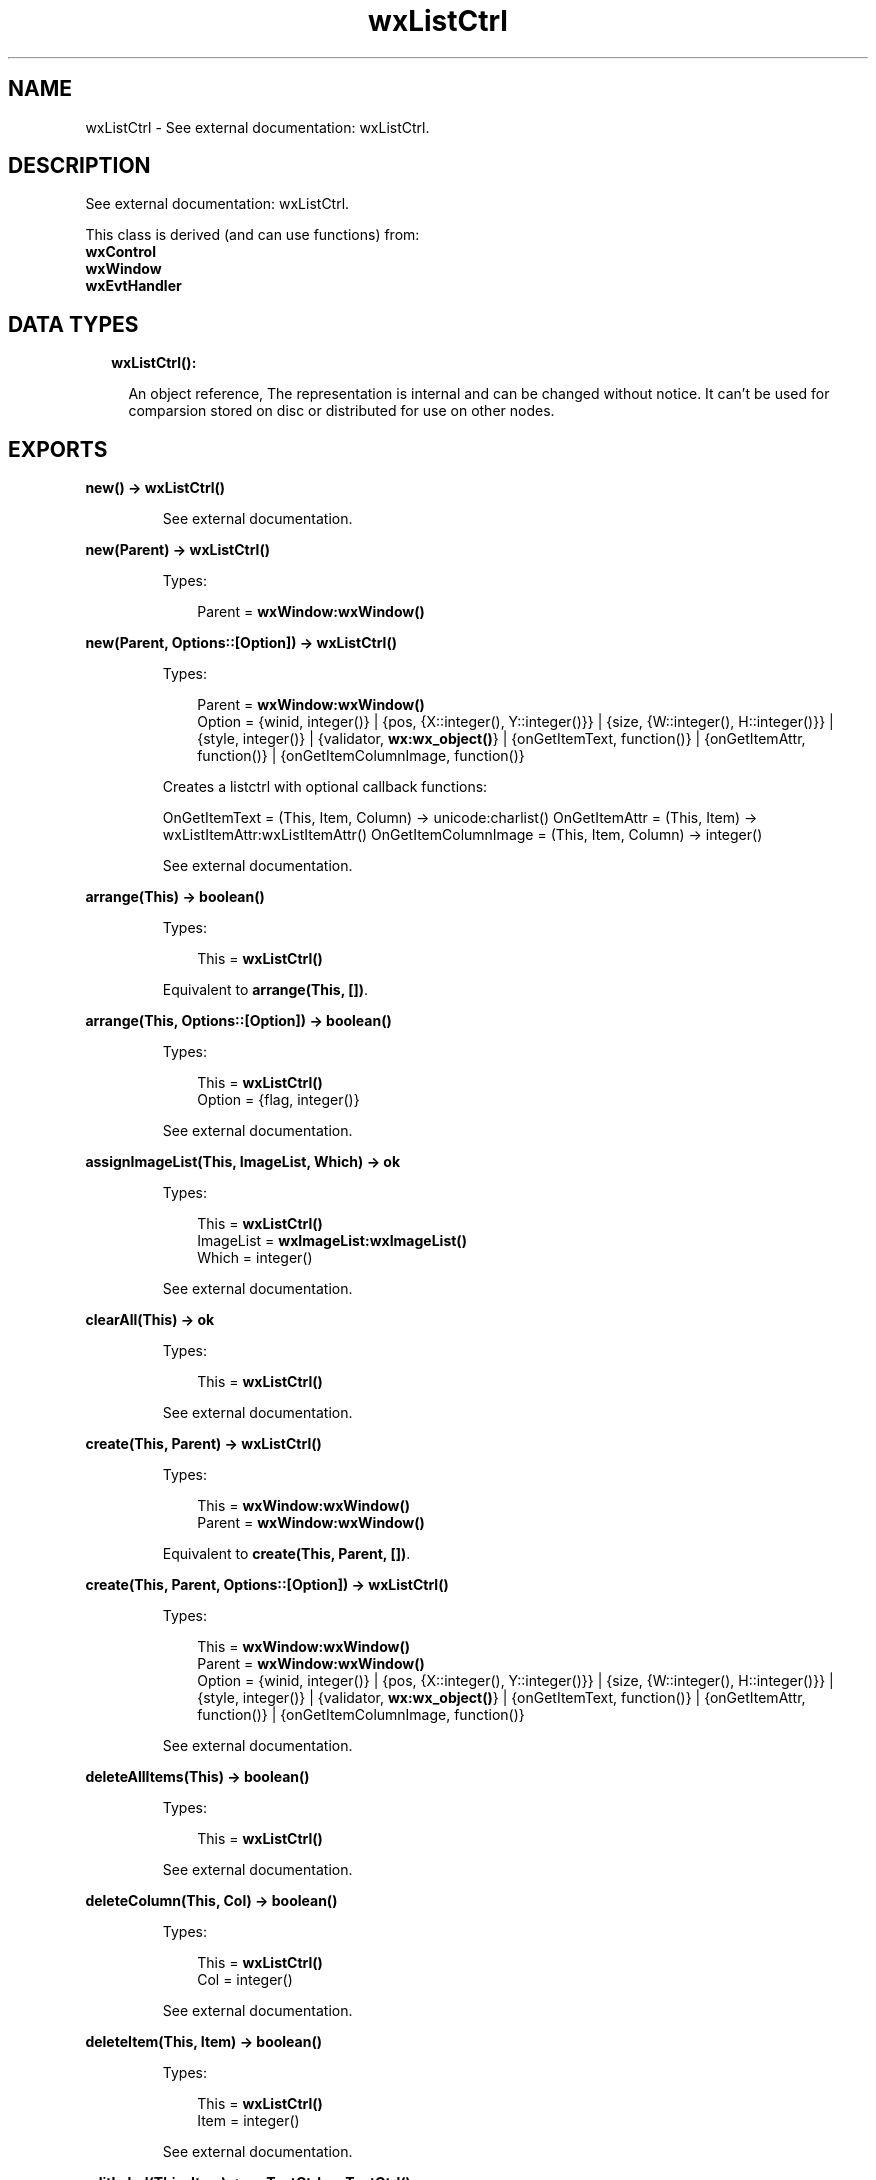 .TH wxListCtrl 3 "wx 1.8.3" "" "Erlang Module Definition"
.SH NAME
wxListCtrl \- See external documentation: wxListCtrl.
.SH DESCRIPTION
.LP
See external documentation: wxListCtrl\&.
.LP
This class is derived (and can use functions) from: 
.br
\fBwxControl\fR\& 
.br
\fBwxWindow\fR\& 
.br
\fBwxEvtHandler\fR\& 
.SH "DATA TYPES"

.RS 2
.TP 2
.B
wxListCtrl():

.RS 2
.LP
An object reference, The representation is internal and can be changed without notice\&. It can\&'t be used for comparsion stored on disc or distributed for use on other nodes\&.
.RE
.RE
.SH EXPORTS
.LP
.B
new() -> \fBwxListCtrl()\fR\&
.br
.RS
.LP
See external documentation\&.
.RE
.LP
.B
new(Parent) -> \fBwxListCtrl()\fR\&
.br
.RS
.LP
Types:

.RS 3
Parent = \fBwxWindow:wxWindow()\fR\&
.br
.RE
.RE
.RS
.RE
.LP
.B
new(Parent, Options::[Option]) -> \fBwxListCtrl()\fR\&
.br
.RS
.LP
Types:

.RS 3
Parent = \fBwxWindow:wxWindow()\fR\&
.br
Option = {winid, integer()} | {pos, {X::integer(), Y::integer()}} | {size, {W::integer(), H::integer()}} | {style, integer()} | {validator, \fBwx:wx_object()\fR\&} | {onGetItemText, function()} | {onGetItemAttr, function()} | {onGetItemColumnImage, function()}
.br
.RE
.RE
.RS
.LP
Creates a listctrl with optional callback functions:
.LP
OnGetItemText = (This, Item, Column) -> unicode:charlist() OnGetItemAttr = (This, Item) -> wxListItemAttr:wxListItemAttr() OnGetItemColumnImage = (This, Item, Column) -> integer()
.LP
See external documentation\&.
.RE
.LP
.B
arrange(This) -> boolean()
.br
.RS
.LP
Types:

.RS 3
This = \fBwxListCtrl()\fR\&
.br
.RE
.RE
.RS
.LP
Equivalent to \fBarrange(This, [])\fR\&\&.
.RE
.LP
.B
arrange(This, Options::[Option]) -> boolean()
.br
.RS
.LP
Types:

.RS 3
This = \fBwxListCtrl()\fR\&
.br
Option = {flag, integer()}
.br
.RE
.RE
.RS
.LP
See external documentation\&.
.RE
.LP
.B
assignImageList(This, ImageList, Which) -> ok
.br
.RS
.LP
Types:

.RS 3
This = \fBwxListCtrl()\fR\&
.br
ImageList = \fBwxImageList:wxImageList()\fR\&
.br
Which = integer()
.br
.RE
.RE
.RS
.LP
See external documentation\&.
.RE
.LP
.B
clearAll(This) -> ok
.br
.RS
.LP
Types:

.RS 3
This = \fBwxListCtrl()\fR\&
.br
.RE
.RE
.RS
.LP
See external documentation\&.
.RE
.LP
.B
create(This, Parent) -> \fBwxListCtrl()\fR\&
.br
.RS
.LP
Types:

.RS 3
This = \fBwxWindow:wxWindow()\fR\&
.br
Parent = \fBwxWindow:wxWindow()\fR\&
.br
.RE
.RE
.RS
.LP
Equivalent to \fBcreate(This, Parent, [])\fR\&\&.
.RE
.LP
.B
create(This, Parent, Options::[Option]) -> \fBwxListCtrl()\fR\&
.br
.RS
.LP
Types:

.RS 3
This = \fBwxWindow:wxWindow()\fR\&
.br
Parent = \fBwxWindow:wxWindow()\fR\&
.br
Option = {winid, integer()} | {pos, {X::integer(), Y::integer()}} | {size, {W::integer(), H::integer()}} | {style, integer()} | {validator, \fBwx:wx_object()\fR\&} | {onGetItemText, function()} | {onGetItemAttr, function()} | {onGetItemColumnImage, function()}
.br
.RE
.RE
.RS
.LP
See external documentation\&.
.RE
.LP
.B
deleteAllItems(This) -> boolean()
.br
.RS
.LP
Types:

.RS 3
This = \fBwxListCtrl()\fR\&
.br
.RE
.RE
.RS
.LP
See external documentation\&.
.RE
.LP
.B
deleteColumn(This, Col) -> boolean()
.br
.RS
.LP
Types:

.RS 3
This = \fBwxListCtrl()\fR\&
.br
Col = integer()
.br
.RE
.RE
.RS
.LP
See external documentation\&.
.RE
.LP
.B
deleteItem(This, Item) -> boolean()
.br
.RS
.LP
Types:

.RS 3
This = \fBwxListCtrl()\fR\&
.br
Item = integer()
.br
.RE
.RE
.RS
.LP
See external documentation\&.
.RE
.LP
.B
editLabel(This, Item) -> \fBwxTextCtrl:wxTextCtrl()\fR\&
.br
.RS
.LP
Types:

.RS 3
This = \fBwxListCtrl()\fR\&
.br
Item = integer()
.br
.RE
.RE
.RS
.LP
See external documentation\&.
.RE
.LP
.B
ensureVisible(This, Item) -> boolean()
.br
.RS
.LP
Types:

.RS 3
This = \fBwxListCtrl()\fR\&
.br
Item = integer()
.br
.RE
.RE
.RS
.LP
See external documentation\&.
.RE
.LP
.B
findItem(This, Start, Str) -> integer()
.br
.RS
.LP
Types:

.RS 3
This = \fBwxListCtrl()\fR\&
.br
Start = integer()
.br
Str = \fBunicode:chardata()\fR\&
.br
.RE
.RE
.RS
.LP
Equivalent to \fBfindItem(This, Start, Str, [])\fR\&\&.
.RE
.LP
.B
findItem(This, Start, Str, Options::[Option]) -> integer()
.br
.RS
.LP
Types:

.RS 3
This = \fBwxListCtrl()\fR\&
.br
Start = integer()
.br
Str = \fBunicode:chardata()\fR\&
.br
Option = {partial, boolean()}
.br
.RE
.RE
.RS
.LP
See external documentation\&. 
.br
Also:
.br
findItem(This, Start, Pt, Direction) -> integer() when
.br
This::wxListCtrl(), Start::integer(), Pt::{X::integer(), Y::integer()}, Direction::integer()\&.
.br

.RE
.LP
.B
getColumn(This, Col, Item) -> boolean()
.br
.RS
.LP
Types:

.RS 3
This = \fBwxListCtrl()\fR\&
.br
Col = integer()
.br
Item = \fBwxListItem:wxListItem()\fR\&
.br
.RE
.RE
.RS
.LP
See external documentation\&.
.RE
.LP
.B
getColumnCount(This) -> integer()
.br
.RS
.LP
Types:

.RS 3
This = \fBwxListCtrl()\fR\&
.br
.RE
.RE
.RS
.LP
See external documentation\&.
.RE
.LP
.B
getColumnWidth(This, Col) -> integer()
.br
.RS
.LP
Types:

.RS 3
This = \fBwxListCtrl()\fR\&
.br
Col = integer()
.br
.RE
.RE
.RS
.LP
See external documentation\&.
.RE
.LP
.B
getCountPerPage(This) -> integer()
.br
.RS
.LP
Types:

.RS 3
This = \fBwxListCtrl()\fR\&
.br
.RE
.RE
.RS
.LP
See external documentation\&.
.RE
.LP
.B
getEditControl(This) -> \fBwxTextCtrl:wxTextCtrl()\fR\&
.br
.RS
.LP
Types:

.RS 3
This = \fBwxListCtrl()\fR\&
.br
.RE
.RE
.RS
.LP
See external documentation\&.
.RE
.LP
.B
getImageList(This, Which) -> \fBwxImageList:wxImageList()\fR\&
.br
.RS
.LP
Types:

.RS 3
This = \fBwxListCtrl()\fR\&
.br
Which = integer()
.br
.RE
.RE
.RS
.LP
See external documentation\&.
.RE
.LP
.B
getItem(This, Info) -> boolean()
.br
.RS
.LP
Types:

.RS 3
This = \fBwxListCtrl()\fR\&
.br
Info = \fBwxListItem:wxListItem()\fR\&
.br
.RE
.RE
.RS
.LP
See external documentation\&.
.RE
.LP
.B
getItemBackgroundColour(This, Item) -> \fBwx:wx_colour4()\fR\&
.br
.RS
.LP
Types:

.RS 3
This = \fBwxListCtrl()\fR\&
.br
Item = integer()
.br
.RE
.RE
.RS
.LP
See external documentation\&.
.RE
.LP
.B
getItemCount(This) -> integer()
.br
.RS
.LP
Types:

.RS 3
This = \fBwxListCtrl()\fR\&
.br
.RE
.RE
.RS
.LP
See external documentation\&.
.RE
.LP
.B
getItemData(This, Item) -> integer()
.br
.RS
.LP
Types:

.RS 3
This = \fBwxListCtrl()\fR\&
.br
Item = integer()
.br
.RE
.RE
.RS
.LP
See external documentation\&.
.RE
.LP
.B
getItemFont(This, Item) -> \fBwxFont:wxFont()\fR\&
.br
.RS
.LP
Types:

.RS 3
This = \fBwxListCtrl()\fR\&
.br
Item = integer()
.br
.RE
.RE
.RS
.LP
See external documentation\&.
.RE
.LP
.B
getItemPosition(This, Item) -> Result
.br
.RS
.LP
Types:

.RS 3
Result = {Res::boolean(), Pos::{X::integer(), Y::integer()}}
.br
This = \fBwxListCtrl()\fR\&
.br
Item = integer()
.br
.RE
.RE
.RS
.LP
See external documentation\&.
.RE
.LP
.B
getItemRect(This, Item) -> Result
.br
.RS
.LP
Types:

.RS 3
Result = {Res::boolean(), Rect::{X::integer(), Y::integer(), W::integer(), H::integer()}}
.br
This = \fBwxListCtrl()\fR\&
.br
Item = integer()
.br
.RE
.RE
.RS
.LP
Equivalent to \fBgetItemRect(This, Item, [])\fR\&\&.
.RE
.LP
.B
getItemRect(This, Item, Options::[Option]) -> Result
.br
.RS
.LP
Types:

.RS 3
Result = {Res::boolean(), Rect::{X::integer(), Y::integer(), W::integer(), H::integer()}}
.br
This = \fBwxListCtrl()\fR\&
.br
Item = integer()
.br
Option = {code, integer()}
.br
.RE
.RE
.RS
.LP
See external documentation\&.
.RE
.LP
.B
getItemSpacing(This) -> {W::integer(), H::integer()}
.br
.RS
.LP
Types:

.RS 3
This = \fBwxListCtrl()\fR\&
.br
.RE
.RE
.RS
.LP
See external documentation\&.
.RE
.LP
.B
getItemState(This, Item, StateMask) -> integer()
.br
.RS
.LP
Types:

.RS 3
This = \fBwxListCtrl()\fR\&
.br
Item = integer()
.br
StateMask = integer()
.br
.RE
.RE
.RS
.LP
See external documentation\&.
.RE
.LP
.B
getItemText(This, Item) -> \fBunicode:charlist()\fR\&
.br
.RS
.LP
Types:

.RS 3
This = \fBwxListCtrl()\fR\&
.br
Item = integer()
.br
.RE
.RE
.RS
.LP
See external documentation\&.
.RE
.LP
.B
getItemTextColour(This, Item) -> \fBwx:wx_colour4()\fR\&
.br
.RS
.LP
Types:

.RS 3
This = \fBwxListCtrl()\fR\&
.br
Item = integer()
.br
.RE
.RE
.RS
.LP
See external documentation\&.
.RE
.LP
.B
getNextItem(This, Item) -> integer()
.br
.RS
.LP
Types:

.RS 3
This = \fBwxListCtrl()\fR\&
.br
Item = integer()
.br
.RE
.RE
.RS
.LP
Equivalent to \fBgetNextItem(This, Item, [])\fR\&\&.
.RE
.LP
.B
getNextItem(This, Item, Options::[Option]) -> integer()
.br
.RS
.LP
Types:

.RS 3
This = \fBwxListCtrl()\fR\&
.br
Item = integer()
.br
Option = {geometry, integer()} | {state, integer()}
.br
.RE
.RE
.RS
.LP
See external documentation\&.
.RE
.LP
.B
getSelectedItemCount(This) -> integer()
.br
.RS
.LP
Types:

.RS 3
This = \fBwxListCtrl()\fR\&
.br
.RE
.RE
.RS
.LP
See external documentation\&.
.RE
.LP
.B
getTextColour(This) -> \fBwx:wx_colour4()\fR\&
.br
.RS
.LP
Types:

.RS 3
This = \fBwxListCtrl()\fR\&
.br
.RE
.RE
.RS
.LP
See external documentation\&.
.RE
.LP
.B
getTopItem(This) -> integer()
.br
.RS
.LP
Types:

.RS 3
This = \fBwxListCtrl()\fR\&
.br
.RE
.RE
.RS
.LP
See external documentation\&.
.RE
.LP
.B
getViewRect(This) -> {X::integer(), Y::integer(), W::integer(), H::integer()}
.br
.RS
.LP
Types:

.RS 3
This = \fBwxListCtrl()\fR\&
.br
.RE
.RE
.RS
.LP
See external documentation\&.
.RE
.LP
.B
hitTest(This, Point) -> Result
.br
.RS
.LP
Types:

.RS 3
Result = {Res::integer(), Flags::integer(), PSubItem::integer()}
.br
This = \fBwxListCtrl()\fR\&
.br
Point = {X::integer(), Y::integer()}
.br
.RE
.RE
.RS
.LP
See external documentation\&.
.RE
.LP
.B
insertColumn(This, Col, Heading) -> integer()
.br
.RS
.LP
Types:

.RS 3
This = \fBwxListCtrl()\fR\&
.br
Col = integer()
.br
Heading = \fBunicode:chardata()\fR\&
.br
.RE
.RE
.RS
.LP
See external documentation\&. 
.br
Also:
.br
insertColumn(This, Col, Info) -> integer() when
.br
This::wxListCtrl(), Col::integer(), Info::wxListItem:wxListItem()\&.
.br

.RE
.LP
.B
insertColumn(This, Col, Heading, Options::[Option]) -> integer()
.br
.RS
.LP
Types:

.RS 3
This = \fBwxListCtrl()\fR\&
.br
Col = integer()
.br
Heading = \fBunicode:chardata()\fR\&
.br
Option = {format, integer()} | {width, integer()}
.br
.RE
.RE
.RS
.LP
See external documentation\&.
.RE
.LP
.B
insertItem(This, Info) -> integer()
.br
.RS
.LP
Types:

.RS 3
This = \fBwxListCtrl()\fR\&
.br
Info = \fBwxListItem:wxListItem()\fR\&
.br
.RE
.RE
.RS
.LP
See external documentation\&.
.RE
.LP
.B
insertItem(This, Index, ImageIndex) -> integer()
.br
.RS
.LP
Types:

.RS 3
This = \fBwxListCtrl()\fR\&
.br
Index = integer()
.br
ImageIndex = integer()
.br
.RE
.RE
.RS
.LP
See external documentation\&. 
.br
Also:
.br
insertItem(This, Index, Label) -> integer() when
.br
This::wxListCtrl(), Index::integer(), Label::unicode:chardata()\&.
.br

.RE
.LP
.B
insertItem(This, Index, Label, ImageIndex) -> integer()
.br
.RS
.LP
Types:

.RS 3
This = \fBwxListCtrl()\fR\&
.br
Index = integer()
.br
Label = \fBunicode:chardata()\fR\&
.br
ImageIndex = integer()
.br
.RE
.RE
.RS
.LP
See external documentation\&.
.RE
.LP
.B
refreshItem(This, Item) -> ok
.br
.RS
.LP
Types:

.RS 3
This = \fBwxListCtrl()\fR\&
.br
Item = integer()
.br
.RE
.RE
.RS
.LP
See external documentation\&.
.RE
.LP
.B
refreshItems(This, ItemFrom, ItemTo) -> ok
.br
.RS
.LP
Types:

.RS 3
This = \fBwxListCtrl()\fR\&
.br
ItemFrom = integer()
.br
ItemTo = integer()
.br
.RE
.RE
.RS
.LP
See external documentation\&.
.RE
.LP
.B
scrollList(This, Dx, Dy) -> boolean()
.br
.RS
.LP
Types:

.RS 3
This = \fBwxListCtrl()\fR\&
.br
Dx = integer()
.br
Dy = integer()
.br
.RE
.RE
.RS
.LP
See external documentation\&.
.RE
.LP
.B
setBackgroundColour(This, Colour) -> boolean()
.br
.RS
.LP
Types:

.RS 3
This = \fBwxListCtrl()\fR\&
.br
Colour = \fBwx:wx_colour()\fR\&
.br
.RE
.RE
.RS
.LP
See external documentation\&.
.RE
.LP
.B
setColumn(This, Col, Item) -> boolean()
.br
.RS
.LP
Types:

.RS 3
This = \fBwxListCtrl()\fR\&
.br
Col = integer()
.br
Item = \fBwxListItem:wxListItem()\fR\&
.br
.RE
.RE
.RS
.LP
See external documentation\&.
.RE
.LP
.B
setColumnWidth(This, Col, Width) -> boolean()
.br
.RS
.LP
Types:

.RS 3
This = \fBwxListCtrl()\fR\&
.br
Col = integer()
.br
Width = integer()
.br
.RE
.RE
.RS
.LP
See external documentation\&.
.RE
.LP
.B
setImageList(This, ImageList, Which) -> ok
.br
.RS
.LP
Types:

.RS 3
This = \fBwxListCtrl()\fR\&
.br
ImageList = \fBwxImageList:wxImageList()\fR\&
.br
Which = integer()
.br
.RE
.RE
.RS
.LP
See external documentation\&.
.RE
.LP
.B
setItem(This, Info) -> boolean()
.br
.RS
.LP
Types:

.RS 3
This = \fBwxListCtrl()\fR\&
.br
Info = \fBwxListItem:wxListItem()\fR\&
.br
.RE
.RE
.RS
.LP
See external documentation\&.
.RE
.LP
.B
setItem(This, Index, Col, Label) -> integer()
.br
.RS
.LP
Types:

.RS 3
This = \fBwxListCtrl()\fR\&
.br
Index = integer()
.br
Col = integer()
.br
Label = \fBunicode:chardata()\fR\&
.br
.RE
.RE
.RS
.LP
Equivalent to \fBsetItem(This, Index, Col, Label, [])\fR\&\&.
.RE
.LP
.B
setItem(This, Index, Col, Label, Options::[Option]) -> integer()
.br
.RS
.LP
Types:

.RS 3
This = \fBwxListCtrl()\fR\&
.br
Index = integer()
.br
Col = integer()
.br
Label = \fBunicode:chardata()\fR\&
.br
Option = {imageId, integer()}
.br
.RE
.RE
.RS
.LP
See external documentation\&.
.RE
.LP
.B
setItemBackgroundColour(This, Item, Col) -> ok
.br
.RS
.LP
Types:

.RS 3
This = \fBwxListCtrl()\fR\&
.br
Item = integer()
.br
Col = \fBwx:wx_colour()\fR\&
.br
.RE
.RE
.RS
.LP
See external documentation\&.
.RE
.LP
.B
setItemCount(This, Count) -> ok
.br
.RS
.LP
Types:

.RS 3
This = \fBwxListCtrl()\fR\&
.br
Count = integer()
.br
.RE
.RE
.RS
.LP
See external documentation\&.
.RE
.LP
.B
setItemData(This, Item, Data) -> boolean()
.br
.RS
.LP
Types:

.RS 3
This = \fBwxListCtrl()\fR\&
.br
Item = integer()
.br
Data = integer()
.br
.RE
.RE
.RS
.LP
See external documentation\&.
.RE
.LP
.B
setItemFont(This, Item, F) -> ok
.br
.RS
.LP
Types:

.RS 3
This = \fBwxListCtrl()\fR\&
.br
Item = integer()
.br
F = \fBwxFont:wxFont()\fR\&
.br
.RE
.RE
.RS
.LP
See external documentation\&.
.RE
.LP
.B
setItemImage(This, Item, Image) -> boolean()
.br
.RS
.LP
Types:

.RS 3
This = \fBwxListCtrl()\fR\&
.br
Item = integer()
.br
Image = integer()
.br
.RE
.RE
.RS
.LP
Equivalent to \fBsetItemImage(This, Item, Image, [])\fR\&\&.
.RE
.LP
.B
setItemImage(This, Item, Image, Options::[Option]) -> boolean()
.br
.RS
.LP
Types:

.RS 3
This = \fBwxListCtrl()\fR\&
.br
Item = integer()
.br
Image = integer()
.br
Option = {selImage, integer()}
.br
.RE
.RE
.RS
.LP
See external documentation\&.
.RE
.LP
.B
setItemColumnImage(This, Item, Column, Image) -> boolean()
.br
.RS
.LP
Types:

.RS 3
This = \fBwxListCtrl()\fR\&
.br
Item = integer()
.br
Column = integer()
.br
Image = integer()
.br
.RE
.RE
.RS
.LP
See external documentation\&.
.RE
.LP
.B
setItemPosition(This, Item, Pos) -> boolean()
.br
.RS
.LP
Types:

.RS 3
This = \fBwxListCtrl()\fR\&
.br
Item = integer()
.br
Pos = {X::integer(), Y::integer()}
.br
.RE
.RE
.RS
.LP
See external documentation\&.
.RE
.LP
.B
setItemState(This, Item, State, StateMask) -> boolean()
.br
.RS
.LP
Types:

.RS 3
This = \fBwxListCtrl()\fR\&
.br
Item = integer()
.br
State = integer()
.br
StateMask = integer()
.br
.RE
.RE
.RS
.LP
See external documentation\&.
.RE
.LP
.B
setItemText(This, Item, Str) -> ok
.br
.RS
.LP
Types:

.RS 3
This = \fBwxListCtrl()\fR\&
.br
Item = integer()
.br
Str = \fBunicode:chardata()\fR\&
.br
.RE
.RE
.RS
.LP
See external documentation\&.
.RE
.LP
.B
setItemTextColour(This, Item, Col) -> ok
.br
.RS
.LP
Types:

.RS 3
This = \fBwxListCtrl()\fR\&
.br
Item = integer()
.br
Col = \fBwx:wx_colour()\fR\&
.br
.RE
.RE
.RS
.LP
See external documentation\&.
.RE
.LP
.B
setSingleStyle(This, Style) -> ok
.br
.RS
.LP
Types:

.RS 3
This = \fBwxListCtrl()\fR\&
.br
Style = integer()
.br
.RE
.RE
.RS
.LP
Equivalent to \fBsetSingleStyle(This, Style, [])\fR\&\&.
.RE
.LP
.B
setSingleStyle(This, Style, Options::[Option]) -> ok
.br
.RS
.LP
Types:

.RS 3
This = \fBwxListCtrl()\fR\&
.br
Style = integer()
.br
Option = {add, boolean()}
.br
.RE
.RE
.RS
.LP
See external documentation\&.
.RE
.LP
.B
setTextColour(This, Col) -> ok
.br
.RS
.LP
Types:

.RS 3
This = \fBwxListCtrl()\fR\&
.br
Col = \fBwx:wx_colour()\fR\&
.br
.RE
.RE
.RS
.LP
See external documentation\&.
.RE
.LP
.B
setWindowStyleFlag(This, Style) -> ok
.br
.RS
.LP
Types:

.RS 3
This = \fBwxListCtrl()\fR\&
.br
Style = integer()
.br
.RE
.RE
.RS
.LP
See external documentation\&.
.RE
.LP
.B
sortItems(This::\fBwxListCtrl()\fR\&, SortCallBack::function()) -> boolean()
.br
.RS
.LP
Sort the items in the list control
.br

.LP
.nf
SortCallBack(Item1,Item2) -> integer()
.fi
.LP

.br
SortCallBack receives the client data associated with two items to compare, and should return 0 if the items are equal, a negative value if the first item is less than the second one and a positive value if the first item is greater than the second one\&. 
.br
NOTE: The callback may not call other (wx) processes\&.
.RE
.LP
.B
destroy(This::\fBwxListCtrl()\fR\&) -> ok
.br
.RS
.LP
Destroys this object, do not use object again
.RE
.SH AUTHORS
.LP

.I
<>